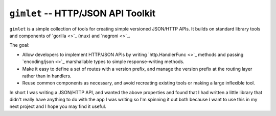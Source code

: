 ===================================
``gimlet`` -- HTTP/JSON API Toolkit
===================================

``gimlet`` is a simple collection of tools for creating simple
versioned JSON/HTTP APIs. It builds on standard library tools and
components of `gorilla <>`_ (mux) and `negroni <>`_. 

The goal: 

- Allow developers to implement HTTP/JSON APIs by writing
  `http.HandlerFunc <>`_ methods and passing `encoding/json <>`_
  marshallable types to simple response-writing methods. 
  
- Make it easy to define a set of routes with a version prefix, and
  manage the version prefix at the routing layer rather than in
  handlers. 
  
- Reuse common components as necessary, and avoid recreating existing
  tools or making a large inflexible tool.
  
In short I was writing a JSON/HTTP API, and wanted the above
properties and found that I had written a little library that didn't
really have anything to do with the app I was writing so I'm spinning
it out both because *I* want to use this in my next project and I hope
you may find it useful.
